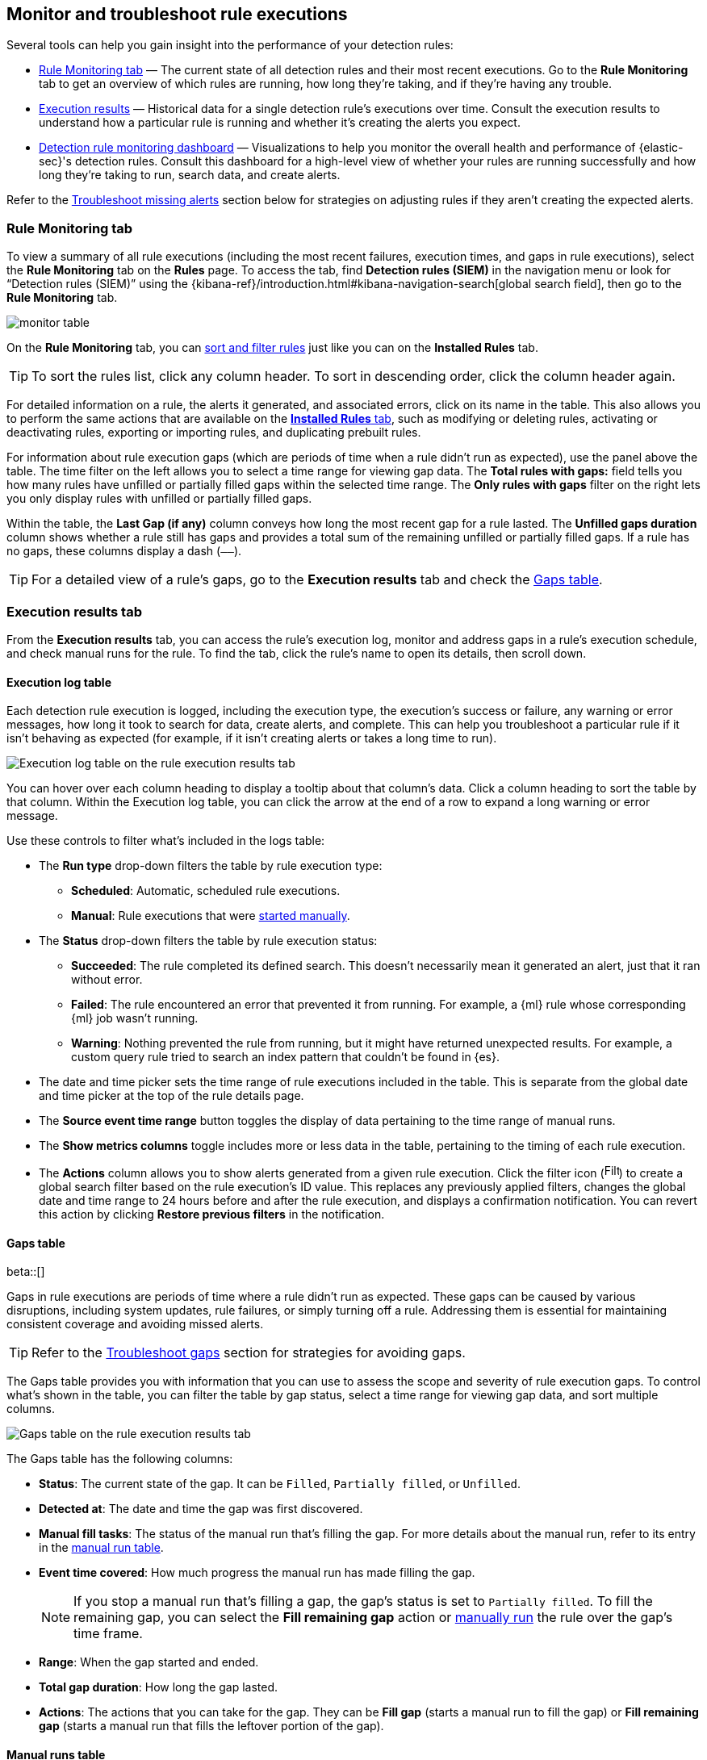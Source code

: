 [[alerts-ui-monitor]]
== Monitor and troubleshoot rule executions

:frontmatter-description: Find out how your rules are performing, and troubleshoot common rule issues.
:frontmatter-tags-products: [security]
:frontmatter-tags-content-type: [how-to]
:frontmatter-tags-user-goals: [monitor, manage]

Several tools can help you gain insight into the performance of your detection rules:

* <<rule-monitoring-tab, Rule Monitoring tab>> — The current state of all detection rules and their most recent executions. Go to the *Rule Monitoring* tab to get an overview of which rules are running, how long they're taking, and if they're having any trouble.

* <<rule-execution-logs, Execution results>> — Historical data for a single detection rule's executions over time. Consult the execution results to understand how a particular rule is running and whether it's creating the alerts you expect.

* <<rule-monitoring-dashboard, Detection rule monitoring dashboard>> — Visualizations to help you monitor the overall health and performance of {elastic-sec}'s detection rules. Consult this dashboard for a high-level view of whether your rules are running successfully and how long they're taking to run, search data, and create alerts.

Refer to the <<troubleshoot-signals>> section below for strategies on adjusting rules if they aren't creating the expected alerts.

[float]
[[rule-monitoring-tab]]
=== Rule Monitoring tab

To view a summary of all rule executions (including the most recent failures, execution times, and gaps in rule executions), select the *Rule Monitoring* tab on the *Rules* page. To access the tab, find **Detection rules (SIEM)** in the navigation menu or look for “Detection rules (SIEM)” using the {kibana-ref}/introduction.html#kibana-navigation-search[global search field], then go to the *Rule Monitoring* tab. 

[role="screenshot"]
image::images/monitor-table.png[]

On the *Rule Monitoring* tab, you can <<sort-filter-rules, sort and filter rules>> just like you can on the *Installed Rules* tab. 

TIP: To sort the rules list, click any column header. To sort in descending order, click the column header again.

For detailed information on a rule, the alerts it generated, and associated errors, click on its name in the table. This also allows you to perform the same actions that are available on the <<rules-ui-management, **Installed Rules** tab>>, such as modifying or deleting rules, activating or deactivating rules, exporting or importing rules, and duplicating prebuilt rules.

For information about rule execution gaps (which are periods of time when a rule didn't run as expected), use the panel above the table. The time filter on the left allows you to select a time range for viewing gap data. The **Total rules with gaps:** field tells you how many rules have unfilled or partially filled gaps within the selected time range. The **Only rules with gaps** filter on the right lets you only display rules with unfilled or partially filled gaps. 

Within the table, the **Last Gap (if any)** column conveys how long the most recent gap for a rule lasted. The **Unfilled gaps duration** column shows whether a rule still has gaps and provides a total sum of the remaining unfilled or partially filled gaps. If a rule has no gaps, these columns display a dash (`––`).

TIP: For a detailed view of a rule's gaps, go to the **Execution results** tab and check the <<gaps-table>>.

[float]
[[rule-execution-logs]]
=== Execution results tab

From the **Execution results** tab, you can access the rule’s execution log, monitor and address gaps in a rule's execution schedule, and check manual runs for the rule. To find the tab, click the rule's name to open its details, then scroll down. 

[float]
[[execution-results-tab]]
==== Execution log table

Each detection rule execution is logged, including the execution type, the execution's success or failure, any warning or error messages, how long it took to search for data, create alerts, and complete. This can help you troubleshoot a particular rule if it isn't behaving as expected (for example, if it isn't creating alerts or takes a long time to run).

[role="screenshot"]
image::images/rule-execution-logs.png[Execution log table on the rule execution results tab]

You can hover over each column heading to display a tooltip about that column's data. Click a column heading to sort the table by that column. Within the Execution log table, you can click the arrow at the end of a row to expand a long warning or error message.

Use these controls to filter what's included in the logs table:

* The **Run type** drop-down filters the table by rule execution type: 
** **Scheduled**: Automatic, scheduled rule executions.
** **Manual**: Rule executions that were <<manually-run-rules,started manually>>.

* The *Status* drop-down filters the table by rule execution status: 
** *Succeeded*: The rule completed its defined search. This doesn't necessarily mean it generated an alert, just that it ran without error.
** *Failed*: The rule encountered an error that prevented it from running. For example, a {ml} rule whose corresponding {ml} job wasn't running.
** *Warning*: Nothing prevented the rule from running, but it might have returned unexpected results. For example, a custom query rule tried to search an index pattern that couldn't be found in {es}.

* The date and time picker sets the time range of rule executions included in the table. This is separate from the global date and time picker at the top of the rule details page.

* The **Source event time range** button toggles the display of data pertaining to the time range of manual runs.

* The *Show metrics columns* toggle includes more or less data in the table, pertaining to the timing of each rule execution.

* The *Actions* column allows you to show alerts generated from a given rule execution. Click the filter icon (image:images/filter-icon.png[Filter icon,18,17]) to create a global search filter based on the rule execution's ID value. This replaces any previously applied filters, changes the global date and time range to 24 hours before and after the rule execution, and displays a confirmation notification. You can revert this action by clicking *Restore previous filters* in the notification.

[float]
[[gaps-table]]
==== Gaps table

beta::[]

Gaps in rule executions are periods of time where a rule didn’t run as expected. These gaps can be caused by various disruptions, including system updates, rule failures, or simply turning off a rule. Addressing them is essential for maintaining consistent coverage and avoiding missed alerts. 

TIP: Refer to the <<troubleshoot-gaps>> section for strategies for avoiding gaps.

The Gaps table provides you with information that you can use to assess the scope and severity of rule execution gaps. To control what's shown in the table, you can filter the table by gap status, select a time range for viewing gap data, and sort multiple columns. 

[role="screenshot"]
image::images/gaps-table.png[Gaps table on the rule execution results tab]

The Gaps table has the following columns:

* **Status**: The current state of the gap. It can be `Filled`, `Partially filled`, or `Unfilled`.
* **Detected at**: The date and time the gap was first discovered.
* **Manual fill tasks**: The status of the manual run that’s filling the gap. For more details about the manual run, refer to its entry in the <<manual-runs-table,manual run table>>.
* **Event time covered**: How much progress the manual run has made filling the gap. 
+
NOTE: If you stop a manual run that's filling a gap, the gap’s status is set to `Partially filled`. To fill the remaining gap, you can select the **Fill remaining gap** action or <<manually-run-rules,manually run>> the rule over the gap's time frame.
+
* **Range**: When the gap started and ended. 
* **Total gap duration**: How long the gap lasted.
* **Actions**: The actions that you can take for the gap. They can be **Fill gap** (starts a manual run to fill the gap) or **Fill remaining gap** (starts a manual run that fills the leftover portion of the gap).

[float]
[[manual-runs-table]]
==== Manual runs table

You can <<manually-run-rules,manually run>> enabled rules for a specified period of time to force test them, provide additional rule coverage, or fill gaps in rule executions. Each manual run can produce multiple rule executions, depending on the time range of the run and the rule's execution schedule. 

NOTE: Manual runs are executed with low priority and limited concurrency, meaning they might take longer to complete. This can be especially apparent for rules requiring multiple executions.

The Manual runs table tracks manual rule executions and provides important details such as:

* The total number of rule executions that the manual run will produce and how many are failing, pending, running, and completed.
* When the manual run started and the time range that it will cover.
+
NOTE: To stop an active run, go to the appropriate row in the table and click **Stop run** in the **Actions** column. Completed rule executions for each manual run are logged in the Execution log table.
+
* The status of each manual run:
** `Pending`: The rule is not yet running. 
** `Running`: The rule is executing during the time range you specified. Some rule types, such as indicator match rules, can take longer to run.
** `Error`: The rule's configuration is preventing it from running correctly. For example, the rule's conditions cannot be validated.

[role="screenshot"]
image::images/manual-rule-run-table.png[Manual rule runs table on the rule execution results tab]


[float]
[[troubleshoot-signals]]
=== Troubleshoot missing alerts

When a rule fails to run close to its scheduled time, some alerts may be
missing. There are a number of ways to try to resolve this issue:

* <<troubleshoot-gaps>>
* <<troubleshoot-ingestion-pipeline-delay>>
* <<ml-job-compatibility>>

You can also use Task Manager in {kib} to troubleshoot background tasks and processes that may be related to missing alerts:

* {kibana-ref}/task-manager-health-monitoring.html[Task Manager health monitoring]
* {kibana-ref}/task-manager-troubleshooting.html[Task Manager troubleshooting]

[float]
[[troubleshoot-max-alerts]]
==== Troubleshoot maximum alerts warning

When a rule reaches the maximum number of alerts it can generate during a single rule execution, the following warning appears on the rule's details page and in the rule execution log: `This rule reached the maximum alert limit for the rule execution. Some alerts were not created.` 

If you receive this warning, go to the rule's **Alerts** tab and check for anything unexpected. Unexpected alerts might be created from data source issues or queries that are too broadly scoped. To further reduce alert volume, you can also add <<add-exceptions,rule exceptions>> or <<alert-suppression,suppress alerts>>. 

[float]
[[troubleshoot-gaps]]
==== Troubleshoot gaps

If you see values in the Gaps column in the Rule Monitoring table or on the Rule details page
for a small number of rules, you can edit those rules and increase their additional look-back time.

It's recommended to set the `Additional look-back time` to at
least 1 minute. This ensures there are no missing alerts when a rule doesn't
run exactly at its scheduled time.

{elastic-sec} prevents duplication. Any duplicate alerts that are discovered during the
`Additional look-back time` are _not_ created.

NOTE: If the rule that experiences gaps is an indicator match rule, see <<tune-indicator-rules, how to tune indicator match rules>>. Also please note that {elastic-sec} provides <<support-indicator-rules, limited support for indicator match rules>>.

If you see gaps for numerous rules:

* If you restarted {kib} when many rules were activated, try deactivating them
and then reactivating them in small batches at staggered intervals. This
ensures {kib} does not attempt to run all the rules at the same time.
* Consider adding another {kib} instance to your environment.

[float]
[[troubleshoot-ingestion-pipeline-delay]]
==== Troubleshoot ingestion pipeline delay

Even if your rule runs at its scheduled time, there might still be missing alerts if your ingestion pipeline delay is greater than your rule interval + additional look-back time. Prebuilt rules have a minimum interval + additional look-back time of 6 minutes in {stack} version >=7.11.0. To avoid missed alerts for prebuilt rules, use caution to ensure that ingestion pipeline delays remain below 6 minutes.

In addition, use caution when creating custom rule schedules to ensure that the specified interval + additional look-back time is greater than your deployment's ingestion pipeline delay.

You can reduce the number of missed alerts due to ingestion pipeline delay by specifying the `Timestamp override` field value to `event.ingested` in <<rule-ui-advanced-params, advanced settings>> during rule creation or editing. The detection engine uses the value from the `event.ingested` field as the timestamp when executing the rule.

For example, say an event occurred at 10:00 but wasn't ingested into {es} until 10:10 due to an ingestion pipeline delay. If you created a rule to detect that event with an interval + additional look-back time of 6 minutes, and the rule executes at 10:12, it would still detect the event because the `event.ingested` timestamp was from 10:10, only 2 minutes before the rule executed and well within the rule's 6-minute interval + additional look-back time.

[role="screenshot"]
image::images/timestamp-override.png[]

[float]
[[ml-job-compatibility]]
==== Troubleshoot missing alerts for {ml} jobs

{ml-cap} detection rules use {ml} jobs that have dependencies on data fields populated by the {beats} and {agent} integrations. In {stack} version 8.3, new {ml} jobs (prefixed with `v3`) were released to operate on the ECS fields available at that time. 

If you're using 8.2 or earlier versions of {beats} or {agent} with {stack} version 8.3 or later, you may need to duplicate prebuilt rules or create new custom rules _before_ you update the Elastic prebuilt rules. Once you update the prebuilt rules, they will only use `v3` {ml} jobs. Duplicating the relevant prebuilt rules before updating them ensures continued coverage by allowing you to keep using `v1` or `v2` jobs (in the duplicated rules) while also running the new `v3` jobs (in the updated prebuilt rules).

[IMPORTANT]
=====
* Duplicated rules may result in duplicate anomaly detections and alerts.
* Ensure that the relevant `v3` {ml} jobs are running before you update the Elastic prebuilt rules.
=====

* If you only have *8.3 or later versions of {beats} and {agent}*: You can download or update your prebuilt rules and use the latest `v3` {ml} jobs. No additional action is required.

* If you only have *8.2 or earlier versions of {beats} or {agent}*, or *a mix of old and new versions*: To continue using the `v1` and `v2` {ml} jobs specified by pre-8.3 prebuilt detection rules, you must duplicate affected prebuilt rules _before_ updating them to the latest rule versions. The duplicated rules can continue using the same `v1` and `v2` {ml} jobs, and the updated prebuilt {ml} rules will use the new `v3` {ml} jobs.

* If you have *a non-Elastic data shipper that gathers ECS-compatible events*: You can use the latest `v3` {ml} jobs with no additional action required, as long as your data shipper uses the latest ECS specifications. However, if you're migrating from {ml} rules using `v1`/`v2` jobs, ensure that you start the relevant `v3` jobs before updating the Elastic prebuilt rules.

The following Elastic prebuilt rules use the new `v3` {ml} jobs to generate alerts. Duplicate their associated `v1`/`v2` prebuilt rules _before_ updating them if you need continued coverage from the `v1`/`v2` {ml} jobs:

* <<unusual-linux-network-port-activity>>: `v3_linux_anomalous_network_port_activity`

* <<unusual-linux-network-connection-discovery>>: `v3_linux_anomalous_network_connection_discovery`

* <<anomalous-process-for-a-linux-population>>: `v3_linux_anomalous_process_all_hosts`

* <<unusual-linux-username>>: `v3_linux_anomalous_user_name`

* <<unusual-linux-process-calling-the-metadata-service>>: `v3_linux_rare_metadata_process`

* <<unusual-linux-user-calling-the-metadata-service>>: `v3_linux_rare_metadata_user`

* <<unusual-process-for-a-linux-host>>: `v3_rare_process_by_host_linux`

* <<unusual-process-for-a-windows-host>>: `v3_rare_process_by_host_windows`

* <<unusual-windows-network-activity>>: `v3_windows_anomalous_network_activity`

* <<unusual-windows-path-activity>>: `v3_windows_anomalous_path_activity`

* <<anomalous-windows-process-creation>>: `v3_windows_anomalous_process_creation`

* <<anomalous-process-for-a-windows-population>>: `v3_windows_anomalous_process_all_hosts` 

* <<unusual-windows-username>>: `v3_windows_anomalous_user_name`

* <<unusual-windows-process-calling-the-metadata-service>>: `v3_windows_rare_metadata_process`

* <<unusual-windows-user-calling-the-metadata-service>>: `v3_windows_rare_metadata_user`
